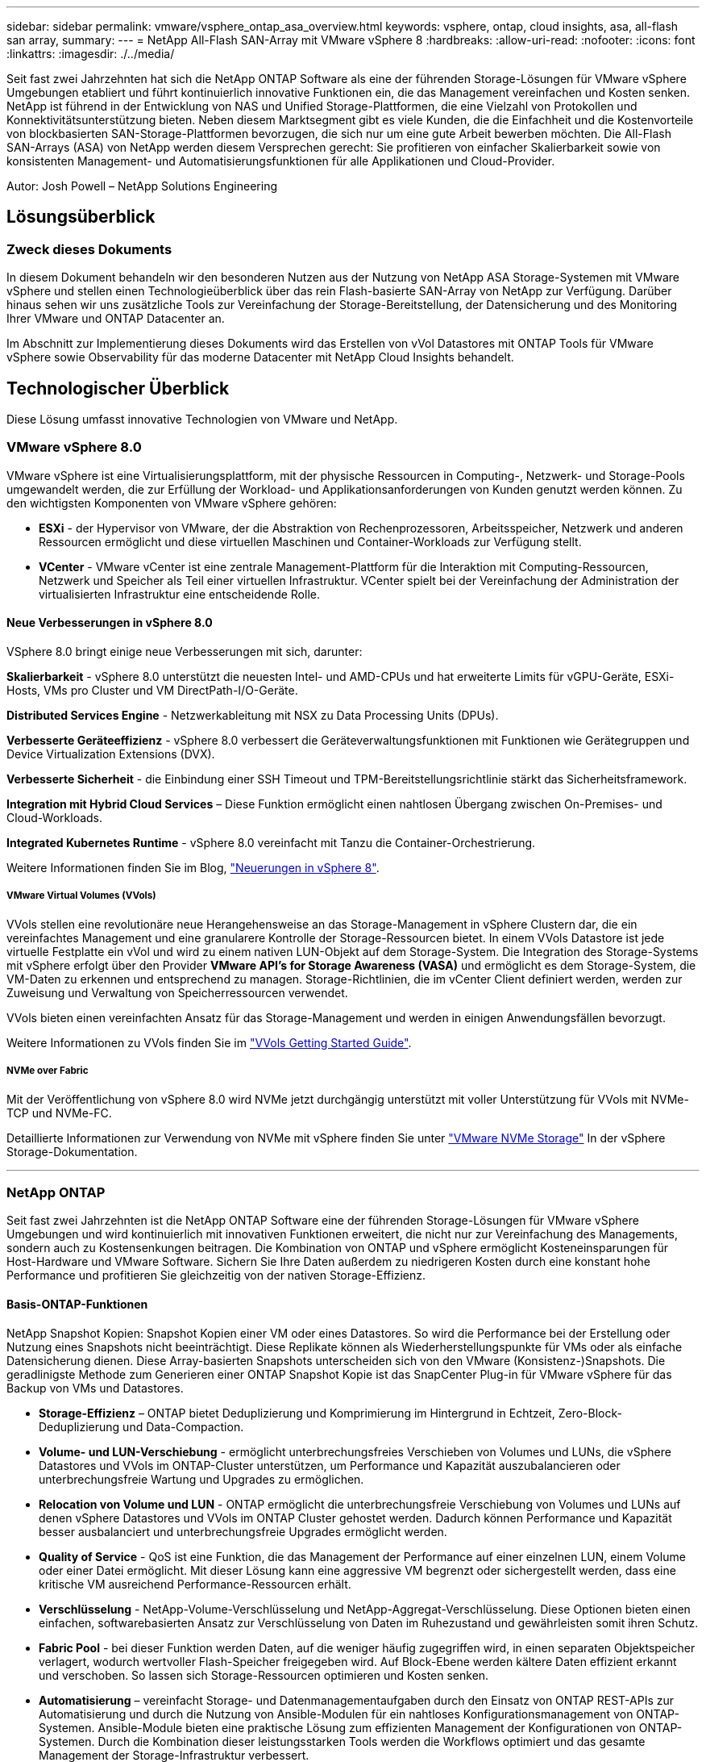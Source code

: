 ---
sidebar: sidebar 
permalink: vmware/vsphere_ontap_asa_overview.html 
keywords: vsphere, ontap, cloud insights, asa, all-flash san array, 
summary:  
---
= NetApp All-Flash SAN-Array mit VMware vSphere 8
:hardbreaks:
:allow-uri-read: 
:nofooter: 
:icons: font
:linkattrs: 
:imagesdir: ./../media/


[role="lead"]
Seit fast zwei Jahrzehnten hat sich die NetApp ONTAP Software als eine der führenden Storage-Lösungen für VMware vSphere Umgebungen etabliert und führt kontinuierlich innovative Funktionen ein, die das Management vereinfachen und Kosten senken. NetApp ist führend in der Entwicklung von NAS und Unified Storage-Plattformen, die eine Vielzahl von Protokollen und Konnektivitätsunterstützung bieten. Neben diesem Marktsegment gibt es viele Kunden, die die Einfachheit und die Kostenvorteile von blockbasierten SAN-Storage-Plattformen bevorzugen, die sich nur um eine gute Arbeit bewerben möchten. Die All-Flash SAN-Arrays (ASA) von NetApp werden diesem Versprechen gerecht: Sie profitieren von einfacher Skalierbarkeit sowie von konsistenten Management- und Automatisierungsfunktionen für alle Applikationen und Cloud-Provider.

Autor: Josh Powell – NetApp Solutions Engineering



== Lösungsüberblick



=== Zweck dieses Dokuments

In diesem Dokument behandeln wir den besonderen Nutzen aus der Nutzung von NetApp ASA Storage-Systemen mit VMware vSphere und stellen einen Technologieüberblick über das rein Flash-basierte SAN-Array von NetApp zur Verfügung. Darüber hinaus sehen wir uns zusätzliche Tools zur Vereinfachung der Storage-Bereitstellung, der Datensicherung und des Monitoring Ihrer VMware und ONTAP Datacenter an.

Im Abschnitt zur Implementierung dieses Dokuments wird das Erstellen von vVol Datastores mit ONTAP Tools für VMware vSphere sowie Observability für das moderne Datacenter mit NetApp Cloud Insights behandelt.



== Technologischer Überblick

Diese Lösung umfasst innovative Technologien von VMware und NetApp.



=== VMware vSphere 8.0

VMware vSphere ist eine Virtualisierungsplattform, mit der physische Ressourcen in Computing-, Netzwerk- und Storage-Pools umgewandelt werden, die zur Erfüllung der Workload- und Applikationsanforderungen von Kunden genutzt werden können. Zu den wichtigsten Komponenten von VMware vSphere gehören:

* *ESXi* - der Hypervisor von VMware, der die Abstraktion von Rechenprozessoren, Arbeitsspeicher, Netzwerk und anderen Ressourcen ermöglicht und diese virtuellen Maschinen und Container-Workloads zur Verfügung stellt.
* *VCenter* - VMware vCenter ist eine zentrale Management-Plattform für die Interaktion mit Computing-Ressourcen, Netzwerk und Speicher als Teil einer virtuellen Infrastruktur. VCenter spielt bei der Vereinfachung der Administration der virtualisierten Infrastruktur eine entscheidende Rolle.




==== Neue Verbesserungen in vSphere 8.0

VSphere 8.0 bringt einige neue Verbesserungen mit sich, darunter:

*Skalierbarkeit* - vSphere 8.0 unterstützt die neuesten Intel- und AMD-CPUs und hat erweiterte Limits für vGPU-Geräte, ESXi-Hosts, VMs pro Cluster und VM DirectPath-I/O-Geräte.

*Distributed Services Engine* - Netzwerkableitung mit NSX zu Data Processing Units (DPUs).

*Verbesserte Geräteeffizienz* - vSphere 8.0 verbessert die Geräteverwaltungsfunktionen mit Funktionen wie Gerätegruppen und Device Virtualization Extensions (DVX).

*Verbesserte Sicherheit* - die Einbindung einer SSH Timeout und TPM-Bereitstellungsrichtlinie stärkt das Sicherheitsframework.

*Integration mit Hybrid Cloud Services* – Diese Funktion ermöglicht einen nahtlosen Übergang zwischen On-Premises- und Cloud-Workloads.

*Integrated Kubernetes Runtime* - vSphere 8.0 vereinfacht mit Tanzu die Container-Orchestrierung.

Weitere Informationen finden Sie im Blog, https://core.vmware.com/resource/whats-new-vsphere-8/["Neuerungen in vSphere 8"].



===== VMware Virtual Volumes (VVols)

VVols stellen eine revolutionäre neue Herangehensweise an das Storage-Management in vSphere Clustern dar, die ein vereinfachtes Management und eine granularere Kontrolle der Storage-Ressourcen bietet. In einem VVols Datastore ist jede virtuelle Festplatte ein vVol und wird zu einem nativen LUN-Objekt auf dem Storage-System. Die Integration des Storage-Systems mit vSphere erfolgt über den Provider *VMware API's for Storage Awareness (VASA)* und ermöglicht es dem Storage-System, die VM-Daten zu erkennen und entsprechend zu managen. Storage-Richtlinien, die im vCenter Client definiert werden, werden zur Zuweisung und Verwaltung von Speicherressourcen verwendet.

VVols bieten einen vereinfachten Ansatz für das Storage-Management und werden in einigen Anwendungsfällen bevorzugt.

Weitere Informationen zu VVols finden Sie im https://core.vmware.com/resource/vvols-getting-started-guide["VVols Getting Started Guide"].



===== NVMe over Fabric

Mit der Veröffentlichung von vSphere 8.0 wird NVMe jetzt durchgängig unterstützt mit voller Unterstützung für VVols mit NVMe-TCP und NVMe-FC.

Detaillierte Informationen zur Verwendung von NVMe mit vSphere finden Sie unter https://docs.vmware.com/en/VMware-vSphere/8.0/vsphere-storage/GUID-2A80F528-5B7D-4BE9-8EF6-52E2301DC423.html["VMware NVMe Storage"] In der vSphere Storage-Dokumentation.

'''


=== NetApp ONTAP

Seit fast zwei Jahrzehnten ist die NetApp ONTAP Software eine der führenden Storage-Lösungen für VMware vSphere Umgebungen und wird kontinuierlich mit innovativen Funktionen erweitert, die nicht nur zur Vereinfachung des Managements, sondern auch zu Kostensenkungen beitragen. Die Kombination von ONTAP und vSphere ermöglicht Kosteneinsparungen für Host-Hardware und VMware Software. Sichern Sie Ihre Daten außerdem zu niedrigeren Kosten durch eine konstant hohe Performance und profitieren Sie gleichzeitig von der nativen Storage-Effizienz.



==== Basis-ONTAP-Funktionen

NetApp Snapshot Kopien: Snapshot Kopien einer VM oder eines Datastores. So wird die Performance bei der Erstellung oder Nutzung eines Snapshots nicht beeinträchtigt. Diese Replikate können als Wiederherstellungspunkte für VMs oder als einfache Datensicherung dienen. Diese Array-basierten Snapshots unterscheiden sich von den VMware (Konsistenz-)Snapshots. Die geradlinigste Methode zum Generieren einer ONTAP Snapshot Kopie ist das SnapCenter Plug-in für VMware vSphere für das Backup von VMs und Datastores.

* *Storage-Effizienz* – ONTAP bietet Deduplizierung und Komprimierung im Hintergrund in Echtzeit, Zero-Block-Deduplizierung und Data-Compaction.
* *Volume- und LUN-Verschiebung* - ermöglicht unterbrechungsfreies Verschieben von Volumes und LUNs, die vSphere Datastores und VVols im ONTAP-Cluster unterstützen, um Performance und Kapazität auszubalancieren oder unterbrechungsfreie Wartung und Upgrades zu ermöglichen.
* *Relocation von Volume und LUN* - ONTAP ermöglicht die unterbrechungsfreie Verschiebung von Volumes und LUNs auf denen vSphere Datastores und VVols im ONTAP Cluster gehostet werden. Dadurch können Performance und Kapazität besser ausbalanciert und unterbrechungsfreie Upgrades ermöglicht werden.
* *Quality of Service* - QoS ist eine Funktion, die das Management der Performance auf einer einzelnen LUN, einem Volume oder einer Datei ermöglicht. Mit dieser Lösung kann eine aggressive VM begrenzt oder sichergestellt werden, dass eine kritische VM ausreichend Performance-Ressourcen erhält.
* *Verschlüsselung* - NetApp-Volume-Verschlüsselung und NetApp-Aggregat-Verschlüsselung. Diese Optionen bieten einen einfachen, softwarebasierten Ansatz zur Verschlüsselung von Daten im Ruhezustand und gewährleisten somit ihren Schutz.
* *Fabric Pool* - bei dieser Funktion werden Daten, auf die weniger häufig zugegriffen wird, in einen separaten Objektspeicher verlagert, wodurch wertvoller Flash-Speicher freigegeben wird. Auf Block-Ebene werden kältere Daten effizient erkannt und verschoben. So lassen sich Storage-Ressourcen optimieren und Kosten senken.
* *Automatisierung* – vereinfacht Storage- und Datenmanagementaufgaben durch den Einsatz von ONTAP REST-APIs zur Automatisierung und durch die Nutzung von Ansible-Modulen für ein nahtloses Konfigurationsmanagement von ONTAP-Systemen. Ansible-Module bieten eine praktische Lösung zum effizienten Management der Konfigurationen von ONTAP-Systemen. Durch die Kombination dieser leistungsstarken Tools werden die Workflows optimiert und das gesamte Management der Storage-Infrastruktur verbessert.




==== ONTAP Funktionen für die Disaster Recovery

NetApp ONTAP bietet robuste Disaster Recovery-Lösungen für VMware Umgebungen. Diese Lösungen nutzen die SnapMirror Replizierungstechnologien zwischen primären und sekundären Storage-Systemen, um bei Ausfällen Failover und schnelle Recoverys zu ermöglichen.

*Storage Replication Adapter:*
Der NetApp Storage Replication Adapter (SRA) ist eine Softwarekomponente, die die Integration von NetApp Storage-Systemen mit VMware Site Recovery Manager (SRM) ermöglicht. Sie ermöglicht die Replizierung von VM-Daten (Virtual Machine) über NetApp Storage Arrays hinweg und liefert somit robuste Datensicherungs- und Disaster Recovery-Funktionen. SRA verwendet SnapMirror und SnapVault, um VM-Daten über heterogene Storage-Systeme oder geografische Standorte hinweg zu replizieren.

Der Adapter bietet mithilfe der SnapMirror Technologie asynchrone Replizierung auf SVM-Ebene (Storage Virtual Machine) und erweitert die Unterstützung von VMFS in SAN-Storage-Umgebungen (iSCSI und FC) und NFS in NAS-Storage-Umgebungen.

NetApp SRA wird im Rahmen der ONTAP-Tools für VMware vSphere installiert.

image::vmware-asa-image3.png[vmware ASA-Bild3]

Weitere Informationen zum NetApp-Speicherreplikationsadapter für SRM finden Sie unter https://docs.netapp.com/us-en/ontap-apps-dbs/vmware/vmware-srm-overview.html["VMware Site Recovery Manager mit NetApp ONTAP"].

*SnapMirror Business Continuity:*
SnapMirror ist eine NetApp Technologie zur Datenreplizierung, mit der Daten zwischen Storage-Systemen synchron repliziert werden können. Sie ermöglicht die Erstellung mehrerer Datenkopien an verschiedenen Standorten, um Daten im Falle eines Ausfalls oder einer Datenverlust wiederherzustellen. SnapMirror bietet Flexibilität in Bezug auf die Replizierungshäufigkeit und ermöglicht die Erstellung zeitpunktgenauer Datenkopien für Backup- und Recovery-Zwecke. SM-BC repliziert Daten auf Konsistenzgruppenebene.

image::vmware-asa-image4.png[vmware ASA image4]

Weitere Informationen finden Sie unter SnapMirror https://docs.netapp.com/us-en/ontap/smbc/["Business Continuity im Überblick"].

*NetApp MetroCluster:*
NetApp MetroCluster ist eine Hochverfügbarkeits- und Disaster Recovery-Lösung mit synchroner Datenreplizierung zwischen zwei geografisch verteilten NetApp Storage-Systemen. Es wurde entwickelt, um kontinuierliche Datenverfügbarkeit und Datensicherheit bei einem standortweiten Ausfall zu gewährleisten.

MetroCluster verwendet SyncMirror, um Daten direkt über dem RAID-Level synchron zu replizieren. SyncMirror ist für die effiziente Migration zwischen synchronem und asynchronem Modus konzipiert. Dadurch kann das primäre Speicher-Cluster in Situationen, in denen vorübergehend nicht mehr auf den sekundären Standort zugegriffen werden kann, weiterhin in einem nicht replizierten Zustand betrieben werden. Bei der Wiederherstellung der Konnektivität repliziert SyncMirror auch zurück in den Zustand RPO = 0.

MetroCluster kann über IP-basierte Netzwerke oder über Fibre Channel betrieben werden.

image::vmware-asa-image5.png[vmware ASA-Bild5]

Detaillierte Informationen zur Architektur und Konfiguration von MetroCluster finden Sie im https://docs.netapp.com/us-en/ontap-metrocluster["MetroCluster Dokumentations-Website"].



==== ONTAP One Lizenzmodell

Bei ONTAP One handelt es sich um ein umfassendes Lizenzmodell, das den Zugriff auf alle Funktionen von ONTAP ohne zusätzliche Lizenzen ermöglicht. Dazu gehören Datensicherung, Disaster Recovery, Hochverfügbarkeit, Cloud-Integration, Storage-Effizienz, Performance und Sicherheit. Kunden mit NetApp Storage-Systemen, die mit Flash, Core PLUS Data Protection oder Premium lizenziert sind, haben Anspruch auf ONTAP One Lizenzierung und können so die Nutzung ihrer Storage-Systeme maximieren.

Die Lizenzierung von ONTAP One umfasst alle folgenden Funktionen:

*NVMeoF* – ermöglicht den Einsatz von NVMe over Fabrics für Front-End-Client-I/O, sowohl NVMe/FC als auch NVMe/TCP.

*FlexClone* – ermöglicht die schnelle Erstellung von platzsparendem Klonen von Daten auf Basis von Snapshots.

*S3* – aktiviert das S3-Protokoll für Front-End-Client-IO.

*SnapRestore* – ermöglicht schnelle Wiederherstellung von Daten aus Snapshots.

*Autonomous Ransomware Protection* - aktiviert den automatischen Schutz von NAS-Dateifreigaben, wenn abnormale Dateisystemaktivitäten erkannt werden.

*Multi Tenant Key Manager* - ermöglicht die Möglichkeit, mehrere Schlüsselmanager für verschiedene Mandanten im System zu haben.

*SnapLock* – ermöglicht den Schutz von Daten vor Veränderung, Löschung oder Beschädigung des Systems.

*SnapMirror Cloud* – ermöglicht die Replizierung von System-Volumes auf Objektziele.

*S3 SnapMirror* – ermöglicht die Replizierung von ONTAP S3 Objekten auf alternative S3-kompatible Ziele.

'''


=== NetApp All-Flash-SAN-Array

Das rein Flash-basierte SAN-Array NetApp (ASA) ist eine hochperformante Storage-Lösung, die auf die hohen Anforderungen moderner Datacenter ausgerichtet ist. Sie kombiniert die Geschwindigkeit und Zuverlässigkeit von Flash Storage mit den erweiterten Datenmanagement-Funktionen von NetApp und bietet dadurch herausragende Performance, Skalierbarkeit und Datensicherung.

Die Produktpalette von ASA umfasst sowohl Die Modelle Der A-Serie als auch der C-Serie.

All-NVMe-Flash-Arrays der NetApp A-Series wurden für hochperformante Workloads entwickelt und bieten eine äußerst niedrige Latenz und hohe Ausfallsicherheit. Dadurch sind sie für geschäftskritische Applikationen geeignet.

image::vmware-asa-image1.png[vmware ASA-Bild1]

QLC Flash-Arrays der C-Serie richten sich an Anwendungsfälle mit höherer Kapazität, die die Geschwindigkeit von Flash mit der Wirtschaftlichkeit von Hybrid Flash bieten.

image::vmware-asa-image2.png[vmware ASA image2]

Ausführliche Informationen finden Sie im https://www.netapp.com/data-storage/all-flash-san-storage-array["NetApp ASA Landing Page"].



==== Funktionen von NetApp ASA

Das rein Flash-basierte NetApp SAN-Array bietet folgende Funktionen:

*Performance* – das All-Flash-SAN-Array nutzt SSD-Laufwerke (Solid-State Drives) mit einer End-to-End-NVMe-Architektur, um eine blitzschnelle Performance bereitzustellen, die Latenz erheblich zu reduzieren und die Reaktionszeiten von Applikationen zu verbessern. Sie bietet konsistent hohe IOPS bei niedriger Latenz und ist somit für latenzkritische Workloads wie Datenbanken, Virtualisierung und Analysen geeignet.

*Skalierbarkeit* - NetApp All-Flash-SAN-Arrays verfügen über eine Scale-out-Architektur, mit der Unternehmen ihre Storage-Infrastruktur bei wachsenden Anforderungen nahtlos skalieren können. Mit der Möglichkeit, zusätzliche Storage-Nodes hinzuzufügen, können Unternehmen ihre Kapazität und Performance unterbrechungsfrei erhöhen und so sicherstellen, dass ihr Storage mit den steigenden Datenanforderungen Schritt halten kann.

*Datenmanagement* - das NetApp Betriebssystem Data ONTAP unterstützt das All-Flash SAN Array und bietet eine umfassende Suite an Datenmanagement-Funktionen. Dazu gehören Thin Provisioning, Deduplizierung, Komprimierung und Data-Compaction, mit denen die Storage-Auslastung optimiert und die Kosten gesenkt werden. Erweiterte Datensicherungsfunktionen wie Snapshots, Replizierung und Verschlüsselung stellen die Integrität und Sicherheit der gespeicherten Daten sicher.

*Integration und Flexibilität* – das All-Flash SAN-Array lässt sich in das umfassendere Ecosystem von NetApp integrieren und ermöglicht so eine nahtlose Integration in andere NetApp Storage-Lösungen, wie z. B. Hybrid-Cloud-Implementierungen mit NetApp Cloud Volumes ONTAP. Außerdem werden Standardprotokolle wie Fibre Channel (FC) und iSCSI unterstützt, was eine einfache Integration in vorhandene SAN-Infrastrukturen ermöglicht.

*Analyse und Automatisierung*: Die Managementsoftware von NetApp, einschließlich NetApp Cloud Insights, bietet umfassende Monitoring-, Analyse- und Automatisierungsfunktionen. Mit diesen Tools erhalten Administratoren Einblicke in ihre Storage-Umgebung, optimieren die Performance und automatisieren Routineaufgaben, vereinfachen das Storage Management und verbessern die betriebliche Effizienz.

*Datensicherung und Business Continuity* – das All-Flash SAN Array bietet integrierte Funktionen zur Datensicherung wie Point-in-Time-Snapshots, Replikation und Disaster Recovery. Diese Funktionen sorgen für die Datenverfügbarkeit und ermöglichen im Falle von Datenverlusten oder Systemausfällen eine schnelle Recovery.



==== Unterstützte Protokolle

Das ASA unterstützt alle standardmäßigen SAN-Protokolle, einschließlich iSCSI, Fibre Channel (FC), Fibre Channel over Ethernet (FCoE) und NVME over Fabrics.

*ISCSI* - NetApp ASA bietet robuste Unterstützung für iSCSI und ermöglicht den Zugriff auf Speichergeräte auf Blockebene über IP-Netzwerke. Die nahtlose Integration mit iSCSI-Initiatoren ermöglicht eine effiziente Bereitstellung und Verwaltung von iSCSI-LUNs. Die erweiterten Funktionen von ONTAP wie Multi-Pathing, CHAP-Authentifizierung und ALUA-Unterstützung

Designanleitungen zu iSCSI-Konfigurationen finden Sie unter .

*Fibre Channel* - NetApp ASA bietet umfassende Unterstützung für Fibre Channel (FC), eine Hochgeschwindigkeits-Netzwerktechnologie, die häufig in Storage Area Networks (SANs) verwendet wird. ONTAP lässt sich nahtlos in FC-Infrastrukturen integrieren und bietet zuverlässigen und effizienten Zugriff auf Storage-Geräte auf Blockebene. Mit Funktionen wie Zoning, Multi-Pathing und Fabric Login (FLOGI) wird die Performance optimiert, die Sicherheit erhöht und die nahtlose Konnektivität in FC-Umgebungen sichergestellt.

Anleitungen zum Design von Fibre Channel-Konfigurationen finden Sie im https://docs.netapp.com/us-en/ontap/san-config/fc-config-concept.html["Referenzdokumentation zur SAN-Konfiguration"].

*NVMe over Fabrics*: NetApp ONTAP und ASA unterstützen NVMe over Fabrics. NVMe/FC ermöglicht die Verwendung von NVMe-Storage-Geräten über Fibre-Channel-Infrastruktur und NVMe/TCP über Storage-IP-Netzwerke.

Eine Anleitung zum Design für NVMe finden Sie unter https://docs.netapp.com/us-en/ontap/nvme/support-limitations.html["Konfiguration, Support und Einschränkungen von NVMe"].



==== Aktiv/aktiv-Technologie

NetApp All-Flash SAN Arrays ermöglichen aktiv/aktiv-Pfade durch beide Controller. Dadurch muss das Host-Betriebssystem nicht auf einen Ausfall eines aktiven Pfads warten, bevor der alternative Pfad aktiviert wird. Das bedeutet, dass der Host alle verfügbaren Pfade auf allen Controllern nutzen kann und sicherstellen kann, dass immer aktive Pfade vorhanden sind, unabhängig davon, ob sich das System in einem stabilen Zustand befindet oder ob ein Controller Failover durchgeführt wird.

Darüber hinaus bietet die NetApp ASA eine herausragende Funktion, die die Geschwindigkeit des SAN-Failover enorm erhöht. Jeder Controller repliziert kontinuierlich wichtige LUN-Metadaten an seinen Partner. So ist jeder Controller bereit, bei einem plötzlichen Ausfall des Partners die Verantwortung für die Datenüberlassung zu übernehmen. Diese Bereitschaft ist möglich, da der Controller bereits über die notwendigen Informationen verfügt, um die Laufwerke zu nutzen, die zuvor vom ausgefallenen Controller verwaltet wurden.

Beim aktiv/aktiv-Pathing haben sowohl geplante als auch ungeplante Takeovers I/O-Wiederaufnahme-Zeiten von 2-3 Sekunden.

Weitere Informationen finden Sie unter https://www.netapp.com/pdf.html?item=/media/85671-tr-4968.pdf["TR-4968: NetApp All-SAS-Array – Datenverfügbarkeit und Datenintegrität mit der NetApp ASA"].



==== Storage-Garantien

NetApp bietet mit All-Flash-SAN-Arrays von NetApp einzigartige Storage-Garantien. Einzigartige Vorteile:

*Storage-Effizienz-Garantie:* mit der Storage-Effizienz-Garantie erzielen Sie eine hohe Performance bei gleichzeitiger Minimierung der Storage-Kosten. 4:1 für SAN-Workloads.

*6 Nines (99.9999%) Data Availability guarantee:* garantiert die Behebung von ungeplanten Ausfallzeiten in mehr als 31.56 Sekunden pro Jahr.

*Ransomware Recovery-Garantie:* Garantierte Datenwiederherstellung im Falle eines Ransomware-Angriffs.

Siehe https://www.netapp.com/data-storage/all-flash-san-storage-array/["NetApp ASA Produktportal"] Finden Sie weitere Informationen.

'''


=== NetApp Plug-ins für VMware vSphere

NetApp Storage-Services sind mithilfe der folgenden Plug-ins eng in VMware vSphere integriert:



==== ONTAP Tools für VMware vSphere

Mit den ONTAP Tools für VMware können Administratoren NetApp Storage direkt innerhalb des vSphere Clients managen. Mit den ONTAP Tools können Sie Datastores implementieren und managen und vVol Datastores bereitstellen.
Mit ONTAP Tools können Datenspeicher Storage-Funktionsprofilen zugeordnet werden, die eine Reihe von Attributen des Storage-Systems bestimmen. Dadurch können Datastores mit bestimmten Attributen wie Storage-Performance oder QoS erstellt werden.

ONTAP-Tools enthält die folgenden Komponenten:

*Virtual Storage Console (VSC):* die VSC umfasst die in den vSphere-Client integrierte Schnittstelle, über die Sie Speicher-Controller hinzufügen, Datenspeicher bereitstellen, die Performance von Datastores überwachen und ESXi-Hosteinstellungen anzeigen und aktualisieren können.

*VASA Provider:* der VMware vSphere APIs for Storage Awareness (VASA) Provider für ONTAP sendet Informationen über den von VMware vSphere verwendeten Storage an den vCenter Server, wodurch die Bereitstellung von VMware Virtual Volumes (VVols)-Datastores, die Erstellung und Nutzung von Storage-Funktionsprofilen, Compliance-Überprüfung und Performance-Monitoring ermöglicht werden.

*Storage Replication Adapter (SRA):* Wenn SRA aktiviert ist und mit VMware Site Recovery Manager (SRM) verwendet wird, erleichtert SRA die Wiederherstellung von vCenter Server-Datastores und virtuellen Maschinen im Falle eines Ausfalls und ermöglicht so die Konfiguration geschützter Standorte und Recovery-Standorte für die Disaster Recovery.

Weitere Informationen zu NetApp ONTAP-Tools für VMware finden Sie unter https://docs.netapp.com/us-en/ontap-tools-vmware-vsphere/index.html["ONTAP-Tools für VMware vSphere - Dokumentation"].



==== SnapCenter Plug-in für VMware vSphere

Das SnapCenter Plug-in für VMware vSphere (SCV) ist eine Softwarelösung von NetApp, die umfassende Datensicherung für VMware vSphere Umgebungen bietet. Er vereinfacht und optimiert den Prozess des Schutzes und des Managements von Virtual Machines (VMs) und Datastores.

Das SnapCenter Plug-in für VMware vSphere bietet folgende Funktionen in einer einheitlichen Oberfläche, die in den vSphere Client integriert ist:

*Policy-basierte Snapshots* - mit SnapCenter können Sie Richtlinien für die Erstellung und Verwaltung von anwendungskonsistenten Snapshots von virtuellen Maschinen (VMs) in VMware vSphere definieren.

*Automatisierung* - automatisierte Snapshot-Erstellung und -Verwaltung auf Basis definierter Richtlinien unterstützen einen konsistenten und effizienten Datenschutz.

*Schutz auf VM-Ebene* - granularer Schutz auf VM-Ebene ermöglicht effizientes Management und Recovery einzelner virtueller Maschinen.

*Funktionen zur Storage-Effizienz* - durch die Integration in NetApp Storage-Technologien können Storage-Effizienz-Funktionen wie Deduplizierung und Komprimierung für Snapshots erzielt werden, was die Speicheranforderungen minimiert.

Das SnapCenter-Plug-in orchestriert die Stilllegung von Virtual Machines in Verbindung mit hardwarebasierten Snapshots auf NetApp Storage-Arrays. Die SnapMirror Technologie wird eingesetzt, um Backup-Kopien auf sekundäre Storage-Systeme einschließlich in der Cloud zu replizieren.

Weitere Informationen finden Sie im https://docs.netapp.com/us-en/sc-plugin-vmware-vsphere["Dokumentation zum SnapCenter Plug-in für VMware vSphere"].

Die Integration von BlueXP ermöglicht 3-2-1-1-Backup-Strategien zur Erweiterung von Datenkopien auf Objekt-Storage in der Cloud.

Weitere Informationen zu 3-2-1-1-Backup-Strategien mit BlueXP finden Sie unter https://community.netapp.com/t5/Tech-ONTAP-Blogs/3-2-1-Data-Protection-for-VMware-with-SnapCenter-Plug-in-and-BlueXP-backup-and/ba-p/446180["3-2-1 Datensicherung für VMware mit SnapCenter Plug-in und BlueXP Backup und Recovery für VMs"].

'''


=== NetApp Cloud Insights

NetApp Cloud Insights vereinfacht die Beobachtung der On-Premises- und Cloud-Infrastruktur und bietet Analyse- und Fehlerbehebungsfunktionen, um komplexe Probleme zu lösen. Cloud Insights erfasst Daten aus einer Datacenter-Umgebung und sendet sie in die Cloud. Dies geschieht mit lokal installierter Software, der sogenannten Acquisition Unit, und mit spezifischen Sammlern, die für die Assets im Rechenzentrum aktiviert sind.

Die Assets in Cloud Insights können mit Annotationen versehen werden, die eine Methode zum Organisieren und Klassifizieren von Daten bieten. Dashboard kann mit einer Vielzahl von Widgets für die Anzeige der Daten erstellt werden, und Metric Abfragen können für detaillierte tabellarische Datenansichten erstellt werden.

Im Lieferumfang von Cloud Insights sind zahlreiche fertige Dashboards enthalten, mit denen sich bestimmte Arten von Problembereichen und Datenkategorien genau herausstellen lassen.

Cloud Insights ist ein heterogenes Tool, mit dem Daten von einer Vielzahl von Geräten erfasst werden können. Es gibt jedoch eine Bibliothek mit Vorlagen mit dem Namen „ONTAP Essentials“, mit der NetApp-Kunden den Einstieg leicht machen können.

Detaillierte Informationen zum Einstieg in Cloud Insights finden Sie im https://bluexp.netapp.com/cloud-insights["Landing Page von NetApp BlueXP und Cloud Insights"].
